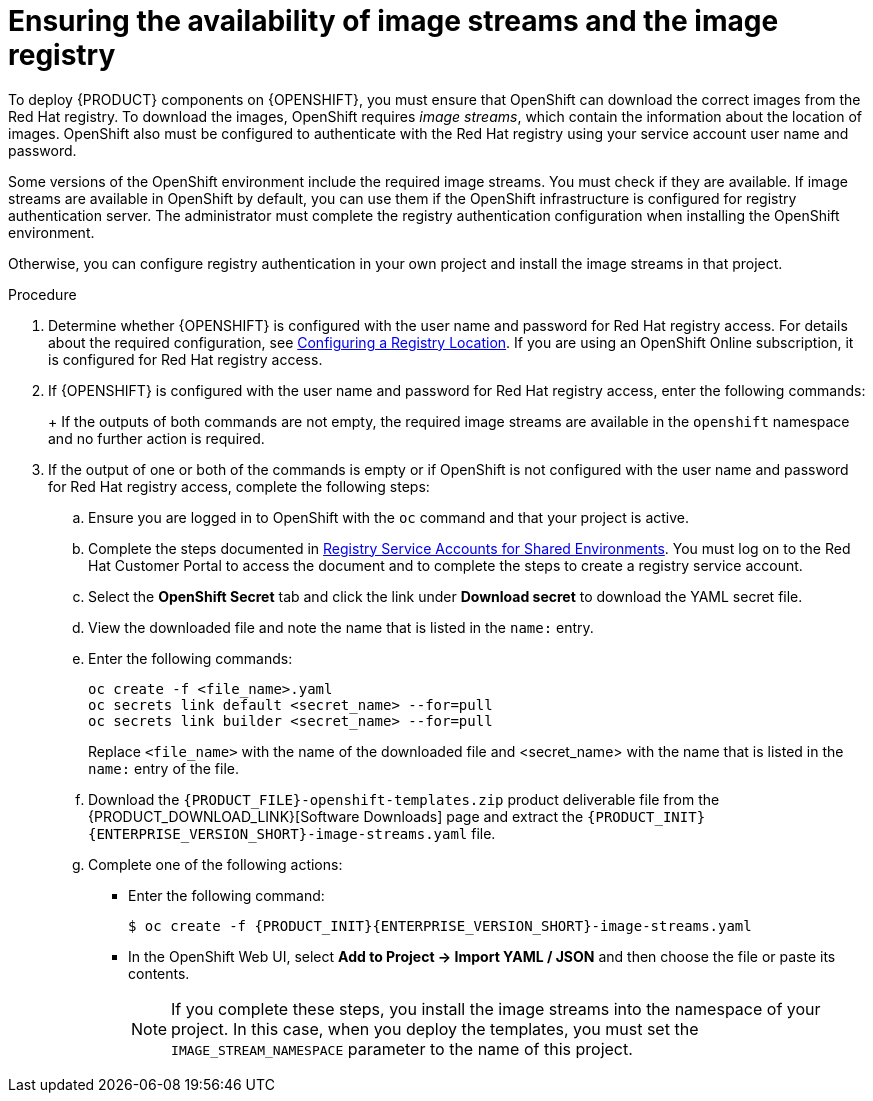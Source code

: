 [id='imagestreams-file-install-proc']
= Ensuring the availability of image streams and the image registry

:amq-imagestream!:

ifeval::["{context}"=="openshift-authoring"]
:amq-imagestream: 
endif::[]

ifeval::["{context}"=="openshift-authoring-managed"]
:amq-imagestream: 
endif::[]



To deploy {PRODUCT} components on {OPENSHIFT}, you must ensure that OpenShift can download the correct images from the Red Hat registry. To download the images, OpenShift requires _image streams_, which contain the information about the location of images. OpenShift also must be configured to authenticate with the Red Hat registry using your service account user name and password.

Some versions of the OpenShift environment include the required image streams. You must check if they are available. If image streams are available in OpenShift by default, you can use them if the OpenShift infrastructure is configured for registry authentication server. The administrator must complete the registry authentication configuration when installing the OpenShift environment.

ifeval::["{context}"!="openshift-ansible-playbook"]
Otherwise, you can configure registry authentication in your own project and install the image streams in that project.
endif::[]
ifeval::["{context}"=="openshift-ansible-playbook"]
Otherwise, you must configure registry authentication and install the image streams in the `openshift` namespace. You must have administrator access to your OpenShift environment to make these changes.
endif::[]

.Procedure
. Determine whether {OPENSHIFT} is configured with the user name and password for Red Hat registry access. For details about the required configuration, see https://access.redhat.com/documentation/en-us/openshift_container_platform/3.11/html/installing_clusters/install-config-configuring-inventory-file#advanced-install-configuring-registry-location[Configuring a Registry Location]. If you are using an OpenShift Online subscription, it is configured for Red Hat registry access.

. If {OPENSHIFT} is configured with the user name and password for Red Hat registry access, enter the following commands:
+
ifdef::DM[]
[subs="attributes,verbatim,macros"]
----
$ oc get imagestreamtag -n openshift | grep {PRODUCT_INIT}{ENTERPRISE_VERSION_SHORT}-{CENTRAL_ONEWORD}-openshift
$ oc get imagestreamtag -n openshift | grep {PRODUCT_INIT}{ENTERPRISE_VERSION_SHORT}-kieserver-openshift
----
endif::DM[]
ifdef::PAM[]
[subs="attributes,verbatim,macros"]
----
$ oc get imagestreamtag -n openshift | grep {PRODUCT_INIT}{ENTERPRISE_VERSION_SHORT}-{CENTRAL_ONEWORD}
$ oc get imagestreamtag -n openshift | grep {PRODUCT_INIT}{ENTERPRISE_VERSION_SHORT}-kieserver
----
endif::PAM[]
+
If the outputs of both commands are not empty, the required image streams are available in the `openshift` namespace and no further action is required.
+
. If the output of one or both of the commands is empty or if OpenShift is not configured with the user name and password for Red Hat registry access, complete the following steps:
ifeval::["{context}"!="openshift-ansible-playbook"]
.. Ensure you are logged in to OpenShift with the `oc` command and that your project is active.
endif::[]
ifeval::["{context}"=="openshift-ansible-playbook"]
.. Log in to OpenShift with the `oc` command as a user with administrator permissions.
endif::[]

.. Complete the steps documented in https://access.redhat.com/RegistryAuthentication#registry-service-accounts-for-shared-environments-4[Registry Service Accounts for Shared Environments]. You must log on to the Red Hat Customer Portal to access the document and to complete the steps to create a registry service account.
.. Select the *OpenShift Secret* tab and click the link under *Download secret* to download the YAML secret file.
.. View the downloaded file and note the name that is listed in the `name:` entry.
.. Enter the following commands:
+
ifeval::["{context}"!="openshift-ansible-playbook"]
[subs="attributes,verbatim,macros"]
----
oc create -f <file_name>.yaml
oc secrets link default <secret_name> --for=pull
oc secrets link builder <secret_name> --for=pull
----
endif::[]
ifeval::["{context}"=="openshift-ansible-playbook"]
[subs="attributes,verbatim,macros"]
----
oc create -f <file_name>.yaml -n openshift
oc secrets link default <secret_name> --for=pull -n openshift
oc secrets link builder <secret_name> --for=pull -n openshift
----
endif::[]
+
Replace `<file_name>` with the name of the downloaded file and <secret_name> with the name that is listed in the `name:` entry of the file.
.. Download the `{PRODUCT_FILE}-openshift-templates.zip` product deliverable file from the {PRODUCT_DOWNLOAD_LINK}[Software Downloads] page and extract the `{PRODUCT_INIT}{ENTERPRISE_VERSION_SHORT}-image-streams.yaml` file.
.. Complete one of the following actions:
+
*** Enter the following command:
+
ifeval::["{context}"!="openshift-ansible-playbook"]
[subs="attributes,verbatim,macros"]
----
$ oc create -f {PRODUCT_INIT}{ENTERPRISE_VERSION_SHORT}-image-streams.yaml
----
endif::[]
ifeval::["{context}"=="openshift-ansible-playbook"]
[subs="attributes,verbatim,macros"]
----
$ oc create -f {PRODUCT_INIT}{ENTERPRISE_VERSION_SHORT}-image-streams.yaml -n openshift
----
endif::[]
+
*** In the OpenShift Web UI, select *Add to Project -> Import YAML / JSON* and then choose the file or paste its contents.
ifdef::amq-imagestream[]
+
. If you want to deploy a high-availability {CENTRAL} (this functionality is a technology preview), complete the following additional steps:
.. Verify if the AMQ scaledown controller image stream is present. Enter the following command:
+
[subs="attributes,verbatim,macros"]
----
$ oc get imagestreamtag -n openshift | grep amq-broker-72-scaledown-controller-openshift
----
+
If the output of the command is not empty, the required image stream is available in the `openshift` namespace and no further action is required.
+
.. If the output of the commands is empty, complete the following steps:
... Download the following file: https://raw.githubusercontent.com/jboss-container-images/jboss-amq-7-broker-openshift-image/amq-broker-72/amq-broker-7-scaledown-controller-image-streams.yaml
... Complete one of the following actions:
+
**** Enter the following command:
+
[subs="attributes,verbatim,macros"]
----
$ oc create -f amq-broker-7-scaledown-controller-image-streams.yaml
----
+
**** In the OpenShift Web UI, select *Add to Project -> Import YAML / JSON* and then choose the `amq-broker-7-scaledown-controller-image-streams.yaml` file or paste its contents.
endif::amq-imagestream[]
ifeval::["{context}"!="openshift-ansible-playbook"]
+
[NOTE]
====
If you complete these steps, you install the image streams into the namespace of your project. In this case, when you deploy the templates, you must set the `IMAGE_STREAM_NAMESPACE` parameter to the name of this project.
====
endif::[]
